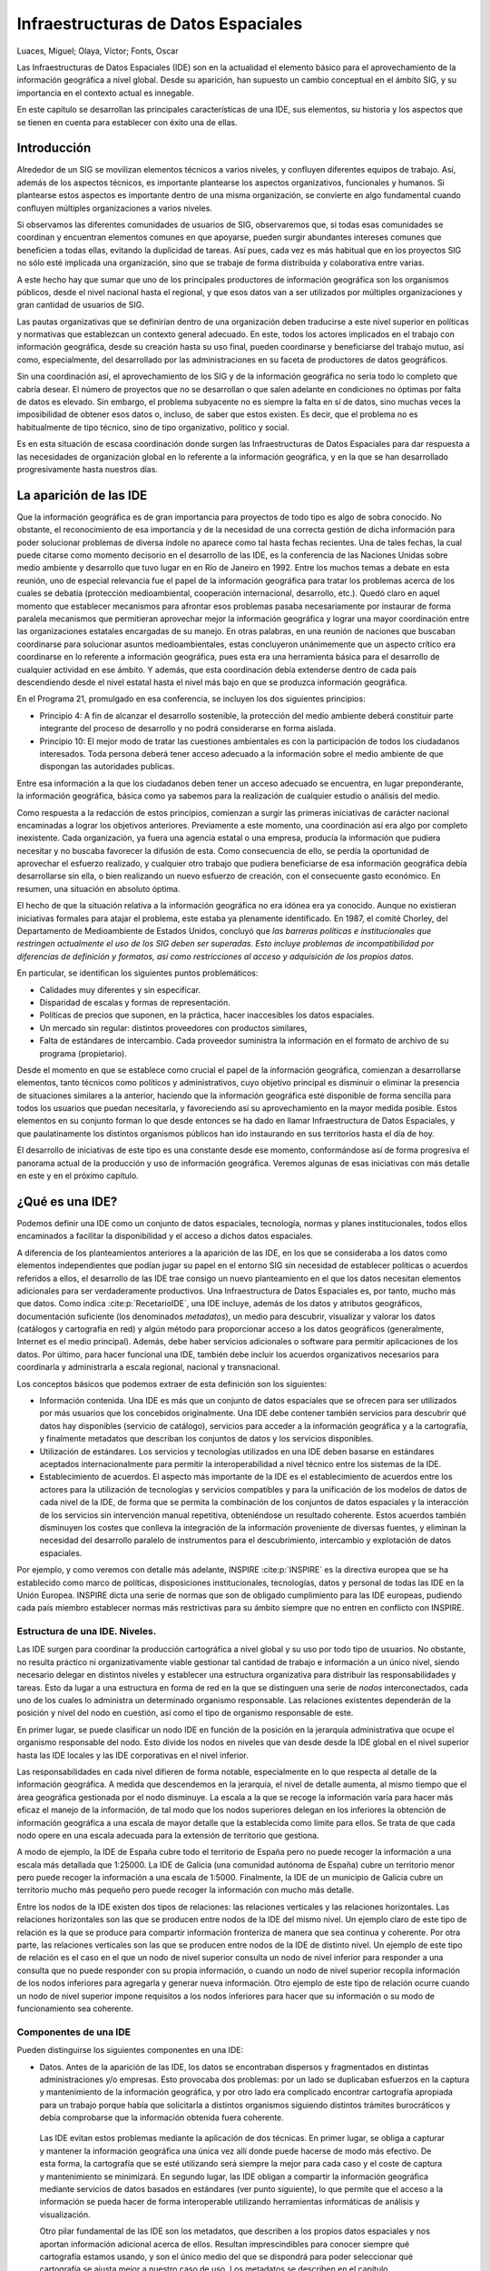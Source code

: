 .. _IDEs:

**********************************************************
Infraestructuras de Datos Espaciales
**********************************************************

Luaces, Miguel; Olaya, Víctor; Fonts, Oscar


Las Infraestructuras de Datos Espaciales (IDE) son en la actualidad el elemento básico para el aprovechamiento de la información geográfica a nivel global. Desde su aparición, han supuesto un cambio conceptual en el ámbito SIG, y su importancia en el contexto actual es innegable.

En este capítulo se desarrollan las principales características de una IDE, sus elementos, su historia y los aspectos que se tienen en cuenta para establecer con éxito una de ellas.


Introducción
=====================================================

Alrededor de un SIG se movilizan elementos técnicos a varios niveles, y confluyen diferentes equipos de trabajo. Así, además de los aspectos técnicos, es importante plantearse los aspectos organizativos, funcionales y humanos. Si plantearse estos aspectos es importante dentro de una misma organización, se convierte en algo fundamental cuando confluyen múltiples organizaciones a varios niveles.

Si observamos las diferentes comunidades de usuarios de SIG, observaremos que, si todas esas comunidades se coordinan y encuentran elementos comunes en que apoyarse, pueden surgir abundantes intereses comunes que beneficien a todas ellas, evitando la duplicidad de tareas. Así pues, cada vez es más habitual que en los proyectos SIG no sólo esté implicada una organización, sino que se trabaje de forma distribuida y colaborativa entre varias.

A este hecho hay que sumar que uno de los principales productores de información geográfica son los organismos públicos, desde el nivel nacional hasta el regional, y que esos datos van a ser utilizados por múltiples organizaciones y gran cantidad de usuarios de SIG.

Las pautas organizativas que se definirían dentro de una organización deben traducirse a este nivel superior en políticas y normativas que establezcan un contexto general adecuado. En este, todos los actores implicados en el trabajo con información geográfica, desde su creación hasta su uso final, pueden coordinarse y beneficiarse del trabajo mutuo, así como, especialmente, del desarrollado por las administraciones en su faceta de productores de datos geográficos.

Sin una coordinación así, el aprovechamiento de los SIG y de la información geográfica no sería todo lo completo que cabría desear. El número de proyectos que no se desarrollan o que salen adelante en condiciones no óptimas por falta de datos es elevado. Sin embargo, el problema subyacente no es siempre la falta en sí de datos, sino muchas veces la imposibilidad de obtener esos datos o, incluso, de saber que estos existen. Es decir, que el problema no es habitualmente de tipo técnico, sino de tipo organizativo, político y social.

Es en esta situación de escasa coordinación donde surgen las Infraestructuras de Datos Espaciales para dar respuesta a las necesidades de organización global en lo referente a la información geográfica, y en la que se han desarrollado progresivamente hasta nuestros días.



La aparición de las IDE
=====================================================

Que la información geográfica es de gran importancia para proyectos de todo tipo es algo de sobra conocido. No obstante, el reconocimiento de esa importancia y de la necesidad de una correcta gestión de dicha información para poder solucionar problemas de diversa índole no aparece como tal hasta fechas recientes. Una de tales fechas, la cual puede citarse como momento decisorio en el desarrollo de las IDE, es la conferencia de las Naciones Unidas sobre medio ambiente y desarrollo que tuvo lugar en en Río de Janeiro en 1992. Entre los muchos temas a debate en esta reunión, uno de especial relevancia fue el papel de la información geográfica para tratar los problemas acerca de los cuales se debatía (protección medioambiental, cooperación internacional, desarrollo, etc.). Quedó claro en aquel momento que establecer mecanismos para afrontar esos problemas pasaba necesariamente por instaurar de forma paralela mecanismos que permitieran aprovechar mejor la información geográfica y lograr una mayor coordinación entre las organizaciones estatales encargadas de su manejo. En otras palabras, en una reunión de naciones que buscaban coordinarse para solucionar asuntos medioambientales, estas concluyeron unánimemente que un aspecto crítico era coordinarse en lo referente a información geográfica, pues esta era una herramienta básica para el desarrollo de cualquier actividad en ese ámbito. Y además, que esta coordinación debía extenderse dentro de cada país descendiendo desde el nivel estatal hasta el nivel más bajo en que se produzca información geográfica.

En el Programa 21, promulgado en esa conferencia, se incluyen los dos siguientes principios:

* Principio 4: A fin de alcanzar el desarrollo sostenible, la protección del medio ambiente deberá constituir parte integrante del proceso de desarrollo y no podrá considerarse en forma aislada.
* Principio 10: El mejor modo de tratar las cuestiones ambientales es con la participación de todos los ciudadanos interesados. Toda persona deberá tener acceso adecuado a la información sobre el medio ambiente de que dispongan las autoridades publicas.


Entre esa información a la que los ciudadanos deben tener un acceso adecuado se encuentra, en lugar preponderante, la información geográfica, básica como ya sabemos para la realización de cualquier estudio o análisis del medio.

Como respuesta a la redacción de estos principios, comienzan a surgir las primeras iniciativas de carácter nacional encaminadas a lograr los objetivos anteriores. Previamente a este momento, una coordinación así era algo por completo inexistente. Cada organización, ya fuera una agencia estatal o una empresa, producía la información que pudiera necesitar y no buscaba favorecer la difusión de esta. Como consecuencia de ello, se perdía la oportunidad de aprovechar el esfuerzo realizado, y cualquier otro trabajo que pudiera beneficiarse de esa información geográfica debía desarrollarse sin ella, o bien realizando un nuevo esfuerzo de creación, con el consecuente gasto económico. En resumen, una situación en absoluto óptima.

El hecho de que la situación relativa a la información geográfica no era idónea era ya conocido. Aunque no existieran iniciativas formales para atajar el problema, este estaba ya plenamente identificado. En 1987, el comité Chorley, del Departamento de Medioambiente de Estados Unidos, concluyó que *las barreras políticas e institucionales que restringen actualmente el uso de los SIG deben ser superadas. Esto incluye problemas de incompatibilidad por diferencias de definición y formatos, así como restricciones al acceso y adquisición de los propios datos.*



En particular, se identifican los siguientes puntos problemáticos:


* Calidades muy diferentes y sin especificar.
* Disparidad de escalas y formas de representación.
* Políticas de precios que suponen, en la práctica, hacer inaccesibles los datos espaciales.
* Un mercado sin regular: distintos proveedores con productos similares,
* Falta de estándares de intercambio. Cada proveedor suministra la información en el formato de archivo de su programa (propietario).



Desde el momento en que se establece como crucial el papel de la información geográfica, comienzan a desarrollarse elementos, tanto técnicos como políticos y administrativos, cuyo objetivo principal es disminuir o eliminar la presencia de situaciones similares a la anterior, haciendo que la información geográfica esté disponible de forma sencilla para todos los usuarios que puedan necesitarla, y favoreciendo así su aprovechamiento en la mayor medida posible. Estos elementos en su conjunto forman lo que desde entonces se ha dado en llamar Infraestructura de Datos Espaciales, y que paulatinamente los distintos organismos públicos han ido instaurando en sus territorios hasta el día de hoy.

El desarrollo de iniciativas de este tipo es una constante desde ese momento, conformándose así de forma progresiva el panorama actual de la producción y uso de información geográfica. Veremos algunas de esas iniciativas con más detalle en este y en el próximo capítulo.

¿Qué es una IDE?
=====================================================

Podemos definir una IDE como un conjunto de datos espaciales, tecnología, normas y planes institucionales, todos ellos encaminados a facilitar la disponibilidad y el acceso a dichos datos espaciales.

A diferencia de los planteamientos anteriores a la aparición de las IDE, en los que se consideraba a los datos como elementos independientes que podían jugar su papel en el entorno SIG sin necesidad de establecer políticas o acuerdos referidos a ellos, el desarrollo de las IDE trae consigo un nuevo planteamiento en el que los datos necesitan elementos adicionales para ser verdaderamente productivos. Una Infraestructura de Datos Espaciales es, por tanto, mucho más que datos. Como indica  :cite:p:`RecetarioIDE`, una IDE incluye, además de los datos y atributos geográficos, documentación suficiente (los denominados *metadatos*), un medio para descubrir, visualizar y valorar los datos (catálogos y cartografía en red) y algún
método para proporcionar acceso a los datos geográficos (generalmente, Internet es el medio principal). Además, debe haber servicios adicionales o software para permitir aplicaciones de los datos. Por último, para hacer funcional una IDE, también debe incluir los acuerdos organizativos necesarios para coordinarla y administrarla a escala regional, nacional y transnacional.

Los conceptos básicos que podemos extraer de esta definición son los siguientes:


* Información contenida. Una IDE es más que un conjunto de datos espaciales que se ofrecen para ser utilizados por más usuarios que los concebidos originalmente. Una IDE debe contener también servicios para descubrir qué datos hay disponibles (servicio de catálogo), servicios para acceder a la información geográfica y a la cartografía, y finalmente metadatos que describan los conjuntos de datos y los servicios disponibles.

* Utilización de estándares. Los servicios y tecnologías utilizados en una IDE deben basarse en estándares aceptados internacionalmente para permitir la interoperabilidad a nivel técnico entre los sistemas de la IDE. 

* Establecimiento de acuerdos. El aspecto más importante de la IDE es el establecimiento de acuerdos entre los actores para la utilización de tecnologías y servicios compatibles y para la unificación de los modelos de datos de cada nivel de la IDE, de forma que se permita la combinación de los conjuntos de datos espaciales y la interacción de los servicios sin intervención manual repetitiva, obteniéndose un resultado coherente. Estos acuerdos también disminuyen los costes que conlleva la integración de la información proveniente de diversas fuentes, y eliminan la necesidad del desarrollo paralelo de instrumentos para el descubrimiento, intercambio y explotación de datos espaciales.

Por ejemplo, y como veremos con detalle más adelante, INSPIRE  :cite:p:`INSPIRE` es la directiva europea que se ha establecido como marco de políticas, disposiciones institucionales, tecnologías, datos y personal de todas las IDE en la Unión Europea. INSPIRE dicta una serie de normas que son de obligado cumplimiento para las IDE europeas, pudiendo cada país miembro establecer normas más restrictivas para su ámbito siempre que no entren en conflicto con INSPIRE.



Estructura de una IDE. Niveles.
--------------------------------------------------------------

Las IDE surgen para coordinar la producción cartográfica a nivel global y su uso por todo tipo de usuarios. No obstante, no resulta práctico ni organizativamente viable gestionar tal cantidad de trabajo e información a un único nivel, siendo necesario delegar en distintos niveles y establecer una estructura organizativa para distribuir las responsabilidades y tareas. Esto da lugar a una estructura en forma de red en la que se distinguen una serie de *nodos* interconectados, cada uno de los cuales lo administra un determinado organismo responsable. Las relaciones existentes dependerán de la posición y nivel del nodo en cuestión, así como el tipo de organismo responsable de este. 

En primer lugar, se puede clasificar un nodo IDE en función de la posición en la jerarquía administrativa que ocupe el organismo responsable del nodo. Esto divide los nodos en niveles que van desde desde la IDE global en el nivel superior hasta las IDE locales y las IDE corporativas en el nivel inferior. 

Las responsabilidades en cada nivel difieren de forma notable, especialmente en lo que respecta al detalle de la información geográfica. A medida que descendemos en la jerarquía, el nivel de detalle aumenta, al mismo tiempo que el área geográfica gestionada por el nodo disminuye. La escala a la que se recoge la información varía para hacer más eficaz el manejo de la información, de tal modo que los nodos superiores delegan en los inferiores la obtención de información geográfica a una escala de mayor detalle que la establecida como límite para ellos. Se trata de que cada nodo opere en una escala adecuada para la extensión de territorio que gestiona.

A modo de ejemplo, la IDE de España cubre todo el territorio de España pero no puede recoger la información a una escala más detallada que 1:25000. La IDE de Galicia (una comunidad autónoma de España) cubre un territorio menor pero puede recoger la información a una escala de 1:5000. Finalmente, la IDE de un municipio de Galicia cubre un territorio mucho más pequeño pero puede recoger la información con mucho más detalle.

Entre los nodos de la IDE existen dos tipos de relaciones: las relaciones verticales y las relaciones horizontales. Las relaciones horizontales son las que se producen entre nodos de la IDE del mismo nivel. Un ejemplo claro de este tipo de relación es la que se produce para compartir información fronteriza de manera que sea continua y coherente. Por otra parte, las relaciones verticales son las que se producen entre nodos de la IDE de distinto nivel. Un ejemplo de este tipo de relación es el caso en el que un nodo de nivel superior consulta un nodo de nivel inferior para responder a una consulta que no puede responder con su propia información, o cuando un nodo de nivel superior recopila información de los nodos inferiores para agregarla y generar nueva información. Otro ejemplo de este tipo de relación ocurre cuando un nodo de nivel superior impone requisitos a los nodos inferiores para hacer que su información o su modo de funcionamiento sea coherente.

Componentes de una IDE
--------------------------------------------------------------

Pueden distinguirse los siguientes componentes en una IDE:



* Datos. Antes de la aparición de las IDE, los datos se encontraban dispersos y fragmentados en distintas administraciones y/o empresas. Esto provocaba dos problemas: por un lado se duplicaban esfuerzos en la captura y mantenimiento de la información geográfica, y por otro lado era complicado encontrar cartografía apropiada para un trabajo porque había que solicitarla a distintos organismos siguiendo distintos trámites burocráticos y debía comprobarse que la información obtenida fuera coherente. 

 Las IDE evitan estos problemas mediante la aplicación de dos técnicas. En primer lugar, se obliga a capturar y mantener la información geográfica una única vez allí donde puede hacerse de modo más efectivo. De esta forma, la cartografía que se esté utilizando será siempre la mejor para cada caso y el coste de captura y mantenimiento se minimizará. En segundo lugar, las IDE obligan a compartir la información geográfica mediante servicios de datos basados en estándares (ver punto siguiente), lo que permite que el acceso a la información se pueda hacer de forma interoperable utilizando herramientas informáticas de análisis y visualización. 

 Otro pilar fundamental de las IDE son los metadatos, que describen a los propios datos espaciales y nos aportan información adicional acerca de ellos. Resultan imprescindibles para conocer siempre qué cartografía estamos usando, y son el único medio del que se dispondrá para poder seleccionar qué cartografía se ajusta mejor a nuestro caso de uso. Los metadatos se describen en el capítulo :ref:`Metadatos`.

* Estándares. Es indispensable para el buen funcionamiento de una IDE que sea interoperable tanto a nivel técnico como a nivel semántico. La interoperabilidad a nivel técnico consiste que los participantes en el proceso de comunicación utilicen los mismos lenguajes, lo que implica llegar a acuerdos para la utilización de los mismos formatos y servicios de datos basados en estándares aceptados internacionalmente. La interoperabilidad a nivel semántico consiste en que la información compartida sea coherente en cuanto a significado, lo que implica que los organismos lleguen a acuerdos en cuanto a modelos conceptuales de esa información. En el capítulo :ref:`Estandares`, veremos qué organizaciones internacionales son las encargadas de dictar los estándares requeridos para el intercambio de información geográfica, así como las principales especificaciones que ya están en uso y disponibles para su utilización.

* Políticas. El apoyo político es fundamental para el correcto desarrollo de las IDE, ya que el mayor esfuerzo de captura y mantenimiento de información geográfica se realiza en el sector público. Por ello, las políticas que el sector público determine con respecto a su mantenimiento, recolección y uso son las que mayor impacto tienen sobre la IDE. No se puede, no obstante, olvidar al sector privado, ya que es uno de los más interesados en el uso de la información proporcionada por una IDE. 

* Redes accesibles. Un sistema de información que ignore la gran importancia de Internet hoy en día está condenado al fracaso. En el campo de las IDE es necesario que existan redes accesibles para los usuarios y que estas redes soporten el tráfico producido cuando un usuario realiza una petición a un servidor y este le responde con la información geográfica solicitada. La red es el medio en el que la IDE se desarrolla, y gracias al cual puede ser efectiva.

* Herramientas de consulta y descubrimiento de datos. Como ya hemos mencionado, los problemas que pueden aparecer en relación con los datos pueden deberse a una carencia de estos o al hecho de no estar disponibles, pero también a la dificultad de encontrarlos y de ser consciente de que esos datos existen en algún lugar. Si Internet es el medio para difundir la información geográfica, nos encontramos ante el mismo problema que con otros tipos de información: encontrar lo que buscamos en la enorme colección de datos que existen. Encontrar una página Web en Internet sin la ayuda de alguno de los buscadores que habitualmente empleamos es una tarea prácticamente imposible. Del mismo modo, cuando un organismo publica sus datos debe proveer medios para navegar en esos datos y buscar aquel que deseamos obtener. Estos medios conforman lo que se conoce como *catálogos*. Veremos en una sección posterior dentro de este capítulo algunas ideas más detalladas acerca de ellos.

* Usuarios. Uno de los principales pilares dentro de una IDE son los usuarios, ya que solo si una IDE cubre sus necesidades, estos aceptarán esta nueva forma de trabajar y las IDE se mantendrán y evolucionarán. Por lo tanto, es importante conocer quiénes son los usuarios potenciales de cada una de las IDE y las necesidades que van a tener para poder definir los roles e identificar y evitar conflictos de interés entre usuarios. Esto permitirá conseguir el máximo nivel de satisfacción de los usuarios de la IDE.


Es fácil identificar en los puntos anterior una buena parte de los elementos que mencionamos en el capítulo dedicado a la implementación de un SIG, ya que, en buena parte, el establecimiento de una IDE y la 	implantación de un SIG comparten aspectos comunes.

Actores de una IDE
--------------------------------------------------------------


Los actores involucrados en el funcionamiento de una IDE son varios. En primer lugar se encuentran los usuarios de la IDE que son los que van a determinar su éxito o su fracaso. Dentro de los usuarios podemos considerar distintos tipos: administraciones públicas que necesitan la información para realizar sus tareas (por ejemplo las áreas de urbanismo de los municipios, o los organismos de gestión de las cuencas hidrográficas), empresas que pueden usar la información para sus negocios (por ejemplo empresas de elaboración de planes urbanísticos), universidades y centros de investigación, o personas individuales. Todos estos tipos de usuarios deben estar contemplados en la IDE ya que el éxito de la misma radica en cubrir las necesidades del mayor número posible de usuarios.

De forma más detallada,  :cite:p:`Rodriguez2005JIDEE` divide los usuarios según su perfil en los siguientes:


* Usuario básico. Utiliza las herramientas básicas tales como un visor Web.
* Usuario avanzado. Utiliza herramientas y aplicaciones específicas no disponibles para el público general, ya sea a través de la Web o como aplicaciones locales.
* Usuario de negocio. Accede a los datos de la IDE desde aplicaciones externas, para combinarlo con otros fuera de la IDE y realizar algún tipo de negocio en base al conjunto.
* Usuario consultor. Está autorizado a acceder a datos restringidos de una temática específica.
* Usuario editor. Encargado de mantener un subconjunto de datos existentes en la IDE.
* Usuario gestor. Gestiona determinados servicios proporcionados por la IDE, por ejemplo un servicio de mapas temáticos concreto.
* Administradores. El responsable final de mantener la infraestructura y dar soporte técnico a los restantes usuarios.


A medida que descendemos en esta clasificación, aumenta la especialización al tiempo que disminuye el número de usuarios que pertenecen a cada una de las clases definidas, tal y como se recoge esquemáticamente en la figura :num:`#figusuarioside`

.. _figusuarioside:

.. figure:: usuariosIDE.*
	:width: 650px
	
	Clasificación de usuarios de una IDE (según  :cite:p:`Rodriguez2005JIDEE)`

 


Además de los usuarios, otros actores involucrado en una IDE son los organismos internacionales de creación de estándares, en concreto la organización de estandarización internacional ISO con sus miembros nacionales, el Open Geospatial Consortium (OGC) y el World Wide Web Consortium (W3C). Estos organismos definen las normas y estándares que formarán la base tecnológica de la IDE y que permitirán su interoperabilidad.

Junto a los anteriores, encontramos al responsable particular de cada nodo IDE. Este responsable puede ser una administración pública, una empresa, una universidad, un centro tecnológico u otro tipo de organismo que se hace responsable de la administración del nodo IDE y de establecer los estándares que se deben cumplir dentro de su ámbito, así como normas o recomendaciones adicionales. A modo de ejemplo, para la IDE de España el responsable es el Instituto Geográfico Nacional, para la IDE de Galicia el responsable es el Sistema de Información Territorial de Galicia y para la IDE de la provincia de A Coruña el responsable es la Diputación de A Coruña.

De entre todos los responsables que podemos encontrar en el conjunto de nodos de una IDE, las Agencias Cartográficas Nacionales resultan especialmente relevantes, por las siguientes razones  :cite:p:`Kok2009`:


* Son responsables de los registros cartográficos en el dominio público y desempeñan un papel fundamental en el desarrollo de las IDE. 
* Son las instituciones que deben impulsar la puesta en marcha de estándares y establecer las bases que permitan el intercambio de información y la creación de geoportales, así como de los acuerdos jurídicos e institucionales relacionados con las IDE. Ponen en marcha plataformas de carácter público junto con otros colaboradores de las IDE para estimular la implementación de las IDE en los programas y procesos nacionales y de gobierno. * Establecen los acuerdos institucionales para la regulación de las IDE y juegan un papel de liderazgo en la toma de decisiones al nivel del gobierno central.
* Juegan un papel importantísimo enlazando la comunidad profesional con los responsables políticos. 


Finalmente, consideramos también como actores al resto de nodos de la IDE, ya que se debe alcanzar la coherencia de la información evitando la duplicidad de esfuerzos.

Algo más sobre catálogos
=====================================================

Los catálogos son la parte visible de la IDE, ya que proporcionan la puerta de entrada a los datos de esta y están pensados para simplificar la labor de encontrar y obtener los datos necesarios para cada usuario. Otros elementos de las IDE como metadatos o estándares son tratados en capítulos independientes dentro de esta parte del libro. Sin llegar a requerir un capítulo específico, los catálogos no obstante son piezas imprescindibles sobre las que es necesario profundizar, por lo que en este apartado describiremos con algo más de profundidad su papel y sus características como partes clave de una IDE.

El catálogo permite al usuario navegar de forma eficaz por la información contenida en una IDE, bien sea en uno de sus nodos de forma aislada o bien en el conjunto de la red de nodos que forman la IDE. Los nodos, como ya sabemos, deben estar conectados y relacionados, y es en virtud de esa conexión y gracias al uso de lenguajes comunes (estándares) que pueden comunicarse y compartir su información. De este modo, un catálogo puede ofrecer los datos contenidos en el nodo en el que se encuentra, pero también *preguntar* a otros nodos y devolver al usuario una respuesta que tenga también en cuenta los datos de esos otros nodos. Como vimos en el capítulo :ref:`Servidores_y_clientes_remotos`, esa respuesta a consultas es uno de los servicios que pueden ofrecerse basados en información geográfica.

El catálogo dispone de una interfaz, que es la que el usuario emplea para plantear sus búsquedas y obtener respuestas. Esta interfaz se localiza normalmente en el *portal* de acceso al catálogo, y proveen el acceso más directo a los contenidos de la IDE. Estos contenidos no se limitan exclusivamente a los datos, ya que pueden incluir servicios de distintos tipos (recordemos que, según vimos en el capítulo :ref:`Servidores_y_clientes_remotos`, lo datos pueden servirse de varias formas), incluyendo servicios que no se basen directamente en los datos de la IDE, tales como procesos.

En la figura :num:`#figcatalogounex` puede verse un ejemplo de una interfaz de acceso a un catálogo.

.. _figcatalogounex:

.. figure:: CatalogoUNEX.*
	:width: 750px
	
	Interfaz de acceso al catálogo de la IDE de la Universidad de Extremadura

 


Cuando nos referimos a un usuario del catálogo, este no ha de ser necesariamente una persona, y no ha de *ver* la interfaz dispuesta para el acceso. El catálogo puede ser consultado por, por ejemplo, otro ordenador, ya que expone sus capacidades como un servicio más, y eso es lo que permite que desde un nodo de la IDE se puedan realizar consultas sobre nodos distintos. La única condición para que esto suceda es que los nodos puedan entenderse entre sí en un lenguaje común. Para ello existen los estándares, que se han mencionado ya como parte de la IDE y que veremos más extensamente en el capítulo :ref:`Estandares`. 

De otro modo, podemos entender al catálogo como el bibliotecario que nos proporciona acceso a los documentos de una biblioteca. Es a él a quién debemos dirigirnos para obtener uno de sus documentos, pero, en caso de que la biblioteca no disponga de lo que buscamos, puede llamar a otras bibliotecas y preguntar en ellas e incluso, si existen acuerdos de prestamo, facilitarnos la obtención del documento sin necesidad de que tengamos que acudir personalmente a la biblioteca donde se encuentra. Puesto esto en el contexto de Internet y con información geográfica digital en lugar de documentos físicos, tenemos una descripción acertada del papel de los catálogos como herramientas para el descubrimiento y obtención de esa información.

Se suele emplear el término *harvesting*\footnote{del inglés *to harvest*: cosechar, recolectar} para indicar la capacidad de un nodo para recoger la información de otros y poder así responder a peticiones teniendo en cuenta esa información ajena. Si los nodos soportan este tipo de operaciones, es posible sincronizar los metadatos entre ellos, de forma que cada nodo del catálogo se enriquece con los restantes sin que ello suponga una carga extra de organización y mantenimiento de metadatos.

La figura :num:`#figusuarioscatalogo` muestra un esquema de lo que la actividad de un usuario sobre un catálogo supone en otros elementos de la IDE, y cómo estos se relacionan a la hora de dar respuesta a su consulta.

.. _figusuarioscatalogo:

.. figure:: usuariosCatalogo.*
	:width: 650px
	
	Diagrama de interacción que muestra la utilización básica de servicios de catálogo y los elementos de IDE relacionados desde un punto de vista de un usuario (adaptado de  :cite:p:`RecetarioIDE`)}

 


Viendo que los distintos nodos de una IDE están relacionados y bien comunicados, y que de igual modo lo han de estar sus catálogos, un aspecto importante en relación a estos últimos es, sin duda, la forma en que se relacionan. Cabe pensar que, si bien es necesario dividir todo el trabajo de gestión de datos de una IDE en una serie de nodos para repartir las tareas a distintas escalas y lograr una estructura óptima, esto mismo no es estrictamente necesario en el caso de los catálogos. Es decir, podrían tenerse los datos divididos entre los distintos nodos, cada uno de los cuales permitiera el acceso a suyos datos mediante los correspondientes servicios, y tener un único catálogo que contuviera todos los metadatos y un único portal de acceso a esos metadatos. Sin duda, esto facilitaría el trabajo de buscar cualquier información geográfica, lo cual se haría siempre a través de un único portal. Sin embargo, tal centralización de actividades presenta muchas dificultades. Entre ellas, encontramos las siguientes:


* Exceso de datos. Algunos nodos son muy voluminosos, con literalmente millones de elementos. Agrupar los metadatos correspondientes a todos ellos resultaría en un volumen de datos excesivo, que colapsaría el punto de entrada al catálogo.
* Actualización más difícil. Los metadatos son dinámicos, actualizándose en muchos casos con gran frecuencia. Gestionar la actualización de todos ellos desde un nodo central no resulta práctico, y complicaría sumamente la labor de los encargados de mantener los metadatos.


A lo anterior hay que sumar las razones particulares que cada nodo puede tener para preferir encargarse él mismo de la gestión de todos los elementos, incluido el catálogo. Entre ellas podemos encontrar las ventajas que proporciona la independencia del nodo, pudiendo establecer sus propias regulaciones de acceso o enfocando el descubrimiento de datos de la forma que resulte más ventajosa al organismo responsable.

Aunque los nodos se comuniquen entre sí y puedan entenderse, no necesariamente deben compartir la información con un idéntico nivel de detalle. Por ejemplo, para la descripción de sus datos a través de metadatos, existen diversos estándares adaptados al tipo de dato geográfico de que se trate y al uso para el que este ha sido creado. Los nodos usarán aquel que consideren más conveniente en cada caso. La existencia de un único catálogo haría imposible esa variabilidad, imponiendo una excesiva homogeneización que en la práctica sería más perjudicial que beneficiosa.

Por lo anterior, el repositorio de datos y metadatos que forman parte de una IDE debe tener una naturaleza distribuida en todos sus elementos, siendo más ventajoso operar de ese modo desde la mayoría de puntos de vista.

Claves para el éxito
=====================================================

La creación exitosa de una IDE no depende únicamente de disponer de los elementos que la forman y de establecer las relaciones entre elementos y actores. Al igual que en la implantación de un SIG, existen circunstancias adicionales que deben considerarse para lograr que la IDE cumpla sus objetivos, y de las cuales depende su éxito. Por desgracia, no todos los intentos de creación de una IDE que se han llevado a cabo desde la aparición de estas han sido igual de exitosos, y se han cosechado algunos fracasos notables. La experiencia de estos casos, junto con aquellos que sí han logrado plenamente sus objetivos, nos enseña que las características más importantes que una IDE ha de reunir para poder funcionar exitosamente son los siguientes:



* La IDE debe estar preparada para responder a necesidades reales. Los usuarios solo accederán a los datos alojados en servidores si con esta información va a ser posible la realización normal de su trabajo. Esto implica tanto que los datos sean correctos como que la forma de acceso sea sencilla, rápida y flexible.
* La IDE debe ser homogénea en su estructura a través de los distintos niveles tanto a nivel tecnológico como a nivel semántico.
* Debe existir un responsable claro de la gestión de la IDE que debe encargarse de asegurar que estén presentes los datos de referencia y que estos estén actualizados y sean fáciles de encontrar y de utilizar. Además, debe estar claro quién es el responsable de capturar y mantener cada elemento de información.
* La IDE debe estar respaldada por un presupuesto económico y de personal suficiente que cubra las necesidades que vayan surgiendo.


Entre las razones principales a las que puede achacarse la implantación poco exitosa de algunas IDE, la mayoría pueden relacionarse con factores organizativos e institucionales. Otros factores, tales como los tecnológicos o los económicos, son causa igualmente de dificultades a la hora de establecer una IDE, aunque en menor medida. 

Algunas de las causas principales del fracaso de una IDE son las siguientes :cite:p:`Morant2005JIDEE`:


* La falta de cultura informacional.
* Las relaciones de poder.
* La falta de visiones globales y de objetivos comunes.
* Las actitudes o posturas de rechazo de las personas hacia las nuevas tecnologías.
* La falta de implicación o interés por parte de los usuarios en el desarrollo y/o posterior uso de la IDE.
* La falta de coordinación y liderazgo.
* La infravaloración de los aspectos culturales y organizacionales.
* El desconocimiento del potencial de la información geográfica.


Principales acuerdos e iniciativas
=====================================================

La aparición del concepto de IDE ha traído consigo el desarrollo de numerosas iniciativas en los distintos niveles administrativos. Estas iniciativas han permitido que a día de hoy dispongamos de numerosas IDE operativas y funcionales, y son las que garantizan que cada una de ellas responda a los criterios establecidos y lo siga haciendo en el futuro. Cada Infraestructura de Datos Espaciales responde a una serie de elementos legislativos y políticos, y es por ello que por cada nodo de una IDE debe existir un marco correspondiente, bien sea este particularizado para el nodo en cuestión o bien heredando los contenidos del aplicable al nodo de orden superior.

Aunque todavía queda por hacer hasta llegar a un verdadero estado de madurez de las IDE a nivel mundial, el desarrollo que estas han sufrido durante los últimos años es muy notable, y el número de IDE y de acuerdos que las sustentan es muy elevado. Lógicamente, no resulta de interés describir aquí todas estas iniciativas, máxime considerando que muchas de ellas tienen carácter local y no tienen apenas relevancia en el ámbito global de las IDE. No obstante, sí que es relevante conocer las iniciativas pioneras en este sentido, así como, especialmente,	algunos de los acuerdos existente en los niveles superiores. Saber acerca de ellos es necesario para comprender el panorama actual de las IDE y estar familiarizado con las propuestas que rigen la gran mayoría de ellas. Veremos igualmente algunos ejemplos de acuerdos existentes en cada uno de los distintos niveles, para comprender las diferencias entre ellos y la conexión que a su vez existe.

En conjunto, estas iniciativas nos servirán para detectar patrones comunes a todas ellas, ayudándonos a entender las características básica de las IDE a través de algunos de sus representantes más importantes.

GSDI
--------------------------------------------------------------

La GSDI (Global Spatial Data Infrastructure) Association en una organización que agrupa a otras organizaciones, agencias, compañías e individuos de todo el mundo con objeto de apoyar las IDE y su desarrollo con carácter global. GSDI es responsable de aglutinar a todas ellas y coordinarlas, en un intento de trabajar en el nivel superior de la jerarquía de las IDE y poner en marcha una iniciativa que cubra la totalidad del territorio mundial.

GSDI se fundó en 1996, y viene hasta la fecha realizando un trabajo fundamentalmente basado en guiar el desarrollo de iniciativas locales y nacionales aún en sus inicios o que todavía no han llegado a comenzarse. En este sentido, GSDI actúa como un canalizador de toda la experiencia acumulada a lo largo de los últimos años por las distintas iniciativas IDE que han surgido, tratando de replicar en las IDE que empiezan a desarrollarse el buen hacer de las más exitosas, así como evitar que se vuelvan a cometer los errores de las que no lo han sido tanto.

En sus propias palabras, la misión de la GSDI se puede resumir en los siguientes puntos.


* Servir como punto de contacto para todos aquellos dentro de la comunidad global implicados en el desarrollo, implementación y avance de los conceptos de las IDE
* Impulsar las IDE que apoyan sistemas sociales, económicos y medioambientales sostenibles, integrados desde la escala local a la global.
* Promover el uso informado y responsable de la información geográfica y las tecnologías espaciales para el beneficio de la sociedad.


NSDI
--------------------------------------------------------------

Aunque hoy en día prácticamente todos los países tienen su propia IDE, la IDE de los Estados Unidos es especialmente importante entre todas ellas, ya que fue la primera en aparecer. Es decir, Estados Unidos fue el primer país en poner en marcha una iniciativa de gran calibre para apoyar a nivel nacional la creación y manejo coordinados de información geográfica, tal como los principios fundamentales de un IDE establecen. Por ello, resulta especialmente ilustrativa, tanto por el éxito del proyecto en estos años y la influencia directa que en la actividades de otros países ha tenido, como por el carácter de referente y la gran experiencia acumulada durante toda su existencia.

La Infraestructura de Datos Espaciales de Estados Unidos, denominada NSDI (National Spatial Data Infrastructure), surge en abril de 1994 como consecuencia de la promulgación de la  Orden Ejecutiva 12906 :cite:p:`Clinton1994FR`, que insta a avanzar en la construcción de una infraestructura nacional de datos espaciales coordinada entre las administraciones federal, estatal y local, el sector privado y el académico. Esta Orden recoge las propuestas redactadas un año antes por el Comité Federal de Datos Geográficos (FGDC)  :cite:p:`FGDC1993`, el cual queda a su vez como responsable del avance de la NSDI en el ámbito federal.

No resulta extraño que la primera IDE apareciera en Estados Unidos, ya que el país contaba con una larga trayectoria de otras propuestas similares que trataban de promover un manejo racional y eficiente de la información geográfica, dirigiendo a los organismos federales en la dirección adecuada para lograr esto. Asimismo, existía una importante tradición en el uso de las tecnologías de la información espacial, que desde sus primeros momentos habían contado con abundante apoyo por parte de la administración.

El gobierno federal llevaba desde los años 50 tratando de concienciar sobre la importancia de coordinar las labores relativas a la información geográfica. De especial importancia resulta la Circular A--16, redactada en 1953 y posteriormente revisada en 1973 y 1990. En esta última revisión se adaptan los contenidos a la nueva realidad de la información geográfica, en un contexto sensiblemente modificado gracias a la aparición de los SIG y la cartografía digital, lo cual inicia el camino hacia la aparición de las IDE, y en particular de la NSDI estadounidense. Fue igualmente en ese año, 1990, cuando se creo el FGDC, en el cual se encuentran representadas las principales agencias federales con competencias en la producción de información espacial, y también, recientemente, otros organismos de  de la administración estatal y local, así como del sector académico y privado.

Seis son los objetivos principales que se plantean en la NSDI, a saber  :cite:p:`Echeverria2001Boletic`:

* La implantación de mecanismos para el descubrimiento, acceso y distribución de datos, materializados en una red electrónica distribuida que enlace a productores, gestores y usuarios de información geográfica. 
* El establecimiento de estándares de intercambio de información. 
* La documentación de los conjuntos de datos espaciales existentes y producidos en el futuro de acuerdo a un estándar de metadatos y su difusión pública a través de la red.
* La identificación y desarrollo de los conjuntos de datos espaciales más comunes y habitualmente necesitados (lo que se conoce como *framework* o *datos marco*).
* La difusión pública de la información espacial producida por la administración federal.
* El establecimiento de acuerdos entre organismos para la producción de información espacial de interés conjunto, de forma que se eviten duplicidades y solapes de esfuerzos.

Desde la creación de la NSDI, se ha avanzado notablemente en estos puntos, pudiendo decirse que se trata de una iniciativa exitosa que a lo largo de estos años ha logrado una buena parte de sus objetivos. El trabajo desarrollado ha tenido además una gran influencia en el ámbito de las IDE por su carácter pionero, lo que convierte a la NSDI en un referente de primera línea dentro de este campo.


INSPIRE
--------------------------------------------------------------

INSPIRE  :cite:p:`inspire07` es la principal directiva europea relativa a información geográfica, y surge como continuación de algunos intentos previos que llevaban desarrollándose en Europa desde los años 90, todos ellos sin demasiado éxito. El problema de estas propuestas era que no partían de algún órgano de gobierno comunitario, sino directamente de los productores de cartografía.

En septiembre de 2001, sin embargo, surge una iniciativa de la Dirección General de Medio Ambiente de la Unión Europea, encaminada también a mejorar el manejo de información geográfica en sus tareas y proyectos, gran parte de los cuales son de carácter transfronterizo.

En conjunto con la Agencia Europea Eurostat, y el Instituto para el Medio Ambiente y la Sostenibilidad, a través de su Centro de Investigación Común (Joint Research Center, JRC), ponen en marcha la iniciativa INSPIRE (Infraestructure for Spatial Information in Europe), cuyos objetivos principales son  :cite:p:`Inspire2005IGN`:


* Poner a disposición de órganos responsables de toma de decisiones o aplicación de políticas comunitarias (esencialmente de Medio Ambiente) datos espaciales abundantes y fiables.
* Establecer servicios integrados de Información Geográfica (IG), basados en una red distribuida de bases de datos, enlazadas por normas comunes y protocolos que aseguren la interoperabilidad.
* Optimizar los datos disponibles mediante la documentación de la información espacial.
* Lograr la coherencia de la información espacial entre diferentes niveles y temas.
* Crear servicios destinados a mejorar la accesibilidad e interoperabilidad de los datos y a la eliminación de obstáculos para su utilización.


A finales de 2001, se constituye un grupo de expertos formado por representantes de los Estados Miembro, de los países candidatos, así como representantes regionales y de los principales organismos directamente vinculados con la producción y explotación de información tanto medioambiental como geográfica.

Este grupo de expertos da forma a unos principios que han de regir el desarrollo de INSPIRE, y que son los siguientes :cite:p:`Ryttersgaard2004FIG`:


* Los datos deber recogerse y mantenerse en el nivel en el que esto resulte más efectivo.
* Debe ser posible combinar de modo continua información geográfico de distintas fuentes a lo largo de toda Europa y compartirla entre múltiples usuarios y ámbitos de aplicación.
* Debe ser posible que la información recogida en un nivel se comparta con otros niveles.
* La información geográfica necesaria para una correcta gestión debe ser abundante bajo condiciones que no impidan su uso extensivo.
* Debe ser fácil descubrir qué información geográfica está disponible, reúne las características para un uso determinado y bajo qué condiciones puede ser obtenida y usada.
* Los datos geográficos deben ser sencillos de entender e interpretar, así como de seleccionarse en un entorno de usuario amigable.


Desde la redacción de estos principios, INSPIRE ha seguido su desarrollo hasta finalmente ser aprobada de modo formal por el Consejo Europeo (29 de enero de 2007) y el Parlamento Europeo (12 de febrero de 2007). Fue publicada como Directiva 2007/2/CE el 14 de marzo de 2007.

La figura :num:`#figevolucioninspire` muestra un esquema de la secuencia temporal que ha seguido INSPIRE, desde su nacimiento hasta la actualidad.

.. _figevolucioninspire:

.. figure:: EvolucionINSPIRE.*
	:width: 750px
	
	Secuencia temporal seguida por INSPIRE (adaptado de  :cite:p:`Craglia2009INSPIRE)`

 


INSPIRE contiene 3 anexos en los que se especifica qué datos deben formar parte de la IDE, ya sea con carácter obligatorio o con carácter opcional. De este modo, se establece el contenido deseado para los datos creados y almacenados por los distintos nodos de la IDE, con objeto de obtener un conjunto global de datos coherente y facilitar la realización de la mayor parte de tareas en todos los lugares, así como a todos los niveles de detalle. Es decir, que exista una coherencia tanto horizontal como vertical en lo que a datos existentes respecta.

Los tipos de datos que se recogen en los citados anexos son los siguientes:

* Anexo I. Datos de referencia

	* Sistema de ref. de coordenadas
	* Cuadrículas geográficas
	* Nombres geográficos
	* Unidades administrativas
	* Redes de transporte
	* Hidrografía
	* Lugares protegidos

* Anexo II

	* Modelos de Elevaciones
	* Direcciones y áreas postales
	* Parcelas catastrales
	* Ocupación del suelo
	* Ortofotos


* Anexo III. Datos temáticos

	* Unidades estadísticas
	* Edificaciones
	* Edafología
	* Geología
	* Uso del suelo 
	* Salud y seguridad humana
	* Instalaciones de servicios 
	* Instalaciones industriales y productivas
	* Instalaciones Agrícolas y Acuicultura 
	* Hábitats y biotopos
	* Regiones biogeográficas 
	* Demografía y distribución de la población
	* Áreas restringidas o reguladas 
	* Zonas de riesgos naturales
	* Condiciones Atmosféricas 
	* Características meteorológicas 
	* Características oceanográficas 
	* Regiones Marinas


Las IDE en España
--------------------------------------------------------------

Además de las iniciativas anteriores, existen en el mundo muchas otras de menor escala o más recientes, muchas de las cuales todavía no están plenamente establecidas, y cuyo éxito no puede aún garantizarse dada su corta vida. 

En lo que a España respecta, contamos con la Infraestructura de Datos Espaciales Española (IDEE)  :cite:p:`webIDEE`, que se encarga de coordinar a las distintas organizaciones del ámbito nacional implicadas en la producción y distribución de cartografía. La IDEE arrancó en 2002 cuando la Comisión Permanente del Consejo Superior Geográfico aprobó el 10 abril la puesta en marcha de una Infraestructura Nacional de Datos Espaciales. En noviembre de ese mismo año se estableció un Grupo de Trabajo IDEE con todos los actores implicados. El grupo se organizó a su vez cuatro Subgrupos de Trabajo: Datos de Referencia, Metadatos, Arquitectura y Normas, y Política de Datos, Precios y Licencias. En la actualidad el número de estos subgrupos es de 11.

Previamente a la reunión de este Grupo de Trabajo, existían proyectos anteriores cuya labor y experiencia se integra en la IDEE en la medida de lo posible. Uno de los más destacados es DIGA, un proyecto propio de metadatos coordinado por el Instituto Geográfico Nacional, en funcionamiento desde 1997.

Cuatro son las acciones propuestas para establecer la IDEE  :cite:p:`Rodriguez2003Mapping`:


* Creación de un Portal Nacional de la IDE Española, que sirva de punto de entrada genérico para España y cumpla la función de paraguas que acoja todos los recursos disponibles que la configuran.
* Establecimiento de un Nodo Español de Datos de Referencia (Topográficos), que acoja en la IDE todos aquellos datos que pueden ser considerados de referencia en el sentido definido por INSPIRE.
Otros nodos españoles temáticos o sectoriales (Datos Ambientales, Geológicos, Inventario Forestal...) estarán accesibles en horizontal desde el mencionado Portal Nacional y convivirán al mismo nivel con el Nodo Español de Datos de Referencia (Topográficos).
* Implementación de un Catálogo que permita consultar de modo transparente e interoperable los metadatos que describen los distintos conjuntos de datos de referencia almacenados y documentados en sus respectivos centros de producción (IGN, ICC, ICA, DG del Catastro, etc.).
* Implementación de un conjunto de servicios que permita al usuario final solicitar servicios de geoprocesamiento, sencillos en un primer momento, que pueden evolucionar a otros más complejos.
* Armonización gradual y progresiva de los recursos y componentes integrados en la IDE.


Estando situada dentro del ámbito cubierto por INSPIRE, la IDEE debe cumplir lo establecido por esta directiva, manteniendo siempre sus características dentro de las recomendaciones, aunque pudiendo añadir sus propios elementos.

Por debajo de la IDEE existen numerosas IDE regionales, las cuales proveen una buena parte de la información sobre la que se sustenta esta primera. Puede decirse que las IDE regionales gozan de buena salud, existiendo algunas de ellas desde el mismo momento en que la IDEE hizo su aparición. Uno de los proyectos pioneros a nivel regional en España es la IDE de Cataluña. En  :cite:p:`Craglia2010IJSDIR` puede encontrarse un interesante estudio sobre IDE regionales, su viabilidad y éxito, basado en las IDE de Cataluña y de la región de Lombardía.

La importancia de las IDE regionales no debe subestimarse, ya que sin ellas el funcionamiento de la IDE a otros niveles resultaría prácticamente imposible. 

.. _figejemploide:

.. figure:: EjemploIDE.*
	:width: 650px
	
	Ejemplo de estructura a distintos niveles para una IDE particular (IDE de Pamplona) (adaptado de  :cite:p:`Echeverria2001Boletic)`

 


Como cierre de este apartado, en la figura :num:`#figejemploide` puede verse un ejemplo de iniciativas a distintos niveles y la jerarquía existente entre ellas. Obsérvese cómo se relacionan algunas de las iniciativas presentadas en los apartados anteriores, y la dependencia existente.


Resumen
=====================================================

La situación actual en lo referente a la información geográfica	hace necesario promover una correcta coordinación entre todos los organismos productores de datos espaciales, desde el nivel local al nivel estatal, con objeto de facilitar la explotación de esa información y evitar esfuerzos redundantes. Con este objetivo, surgen a partir de la mitad de la década de los 90 las Infraestructuras de Datos Espaciales, las cuales se componen de un conjunto de datos espaciales, tecnología, normas y planes institucionales.

Existen diferentes niveles en una IDE, así como diferentes actores implicados, haciendo que una IDE sea mucho más que un conjunto de datos espaciales. Algunos de los elementos principales de una IDE son los metadatos, los estándares (veremos más sobre estos dos elementos en próximos capítulos) y los catálogos. Estos últimos permiten el descubrimiento de información geográfica y son el punto de entrada a los contenidos de las IDE. Las IDE se organizan mediante un conjunto de nodos, los cuales están a su vez interconectados y coordinados.

Estados Unidos fue pionera en el establecimiento de una IDE, aunque actualmente existen iniciativas en la mayoría de países. En la Unión Europea, la directiva INSPIRE dicta las pautas para el establecimiento de IDE en los países miembro, que han de crear sus propias IDE siguiendo los preceptos establecidos en ella.